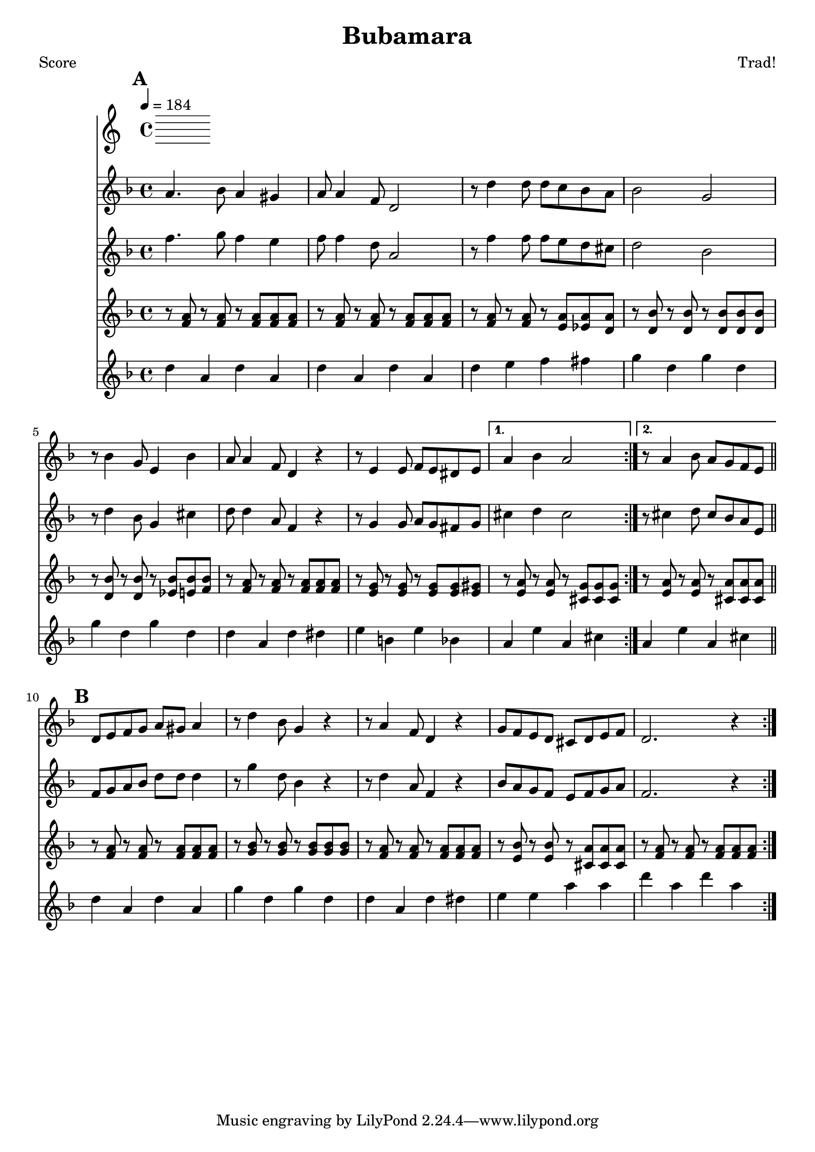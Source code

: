 \version "2.12.1" 

\header {
	title = "Bubamara"
	composer = "Trad!"
	}
	
% music pieces
%part: melody
melody = {
\relative c'' { \key d \minor
    \mark \default
    \repeat volta 2 {
    a4. bes8 a4 gis | a8 a4 f8 d2 | r8 d'4 d8 d c bes a | bes2 g |
    r8 bes4 g8 e4 bes' | a8 a4 f8 d4 r | r8 e4 e8 f e dis e | }
    \alternative {
	{ a4 bes a2 | }
	{ r8 a4 bes8 a g f e | \bar "||" }
    }
    \break
    \mark \default
    \repeat volta 2 {
    d8 e f g a gis a4 | r8 d4 bes8 g4 r | r8 a4 f8 d4 r | 
    g8 f e d cis d e f | d2. r4 |
    } 
}
}

%part: harmony
harmony = {	
\relative c'' { \key d \minor
    \mark \default
    \repeat volta 2 {
    f4. g8 f4 e | f8 f4 d8 a2 | r8 f'4 f8 f e d cis | d2 bes |
    r8 d4 bes8 g4 cis | d8 d4 a8 f4 r | r8 g4 g8 a g fis g | }
    \alternative {
	{ cis4 d cis2 | }
	{ r8 cis4 d8 cis bes a e | \bar "||" }
    }
    \break
    \mark \default
    \repeat volta 2 {
    f8 g a bes d d d4 | r8 g4 d8 bes4 r | r8 d4 a8 f4 r | 
    bes8 a g f e f g a | f2. r4 |
    } 
}
}
%part: tenor
tenor = {
  \relative c' { \key d \minor
    \mark \default
    \repeat volta 2 {
      r8 <f a> r <f a> r <f a> <f a> <f a>|
      r8 <f a> r <f a> r <f a> <f a> <f a>|
      r8 <f a> r <f a> r <e a> <ees a> <d a'> |
      r8 <d bes'> r <d bes'> r <d bes'> <d bes'> <d bes'> | 
      r8 <d bes'> r <d bes'> r <ees bes'> <e bes'> <f bes> |
      r8 <f a> r <f a> r <f a> <f a> <f a>|
      r8 <e g> r <e g> r <e g> <e g> <e gis> |
    }
    \alternative {
      { r8 <e a> r <e a> r <cis g'> <cis g'> <cis g'> }
      { r8 <e a> r <e a> r <cis a'> <cis a'> <cis a'> }
    }
    \break
    \mark \default
    \repeat volta 2 {
      r8 <f a> r <f a> r <f a> <f a> <f a>|
      r8 <g bes> r <g bes> r <g bes> <g bes> <g bes> |
      r8 <f a> r <f a> r <f a> <f a> <f a>|
      r8 <e bes'> r <e bes'> r <cis a'> <cis a'> <cis a'> |
      r8 <f a> r <f a> r <f a> <f a> <f a>|
    }
  }
}

%part: bass
bass = {
	\relative c { \key d \minor
	\mark \default
	\repeat volta 2 {
	d4 a d a | d a d a | d e f fis | g d g d | 
	g d g d | d a d dis | e b e bes | }
	\alternative {
	    { a e' a, cis | }
	    { a e' a, cis | \bar "||" }
	}
    \break
	\mark \default
	\repeat volta 2 {
	d a d a | g' d g d | d a d dis | e e a a | d a d a | }
}
}
%part: changes
changes = \chordmode { 
	d1:m | d:m | d2:m d:7 | g1:m | 
	g:m | d:m | e2:m e:dim | a1:7 | a1:7

	d:m | g:m | d:m | e2:dim a:7 | d:m |

}

%layout
#(set-default-paper-size "a5" 'landscape)
\book { 
 \paper { #(set-paper-size "a4") }
  \header { poet = "Score" }
    \score {
	<< \tempo 4 = 184
    \new Staff {
      \melody
    }
    \new Staff { 
      \harmony
    }
    \new Staff { 
      \tenor
    }
    \new Staff { \transpose c c''
      \bass
    }
	>>
    }
}




\book { \header { poet = "MIDI" }
    \score { 
      << \tempo 4 = 180 
        \unfoldRepeats	\new Staff { \set Staff.midiInstrument = #"trumpet"
		\melody
	}
    \unfoldRepeats	\new Staff { \set Staff.midiInstrument = #"alto sax"
      %\harmony
	}
    \unfoldRepeats  \new Staff { \set Staff.midiInstrument = #"trombone"
      \tenor
    }
    \unfoldRepeats	\new Staff { \set Staff.midiInstrument = #"tuba"
		\bass
	}
      >> 
    \midi { }
  } 
}

